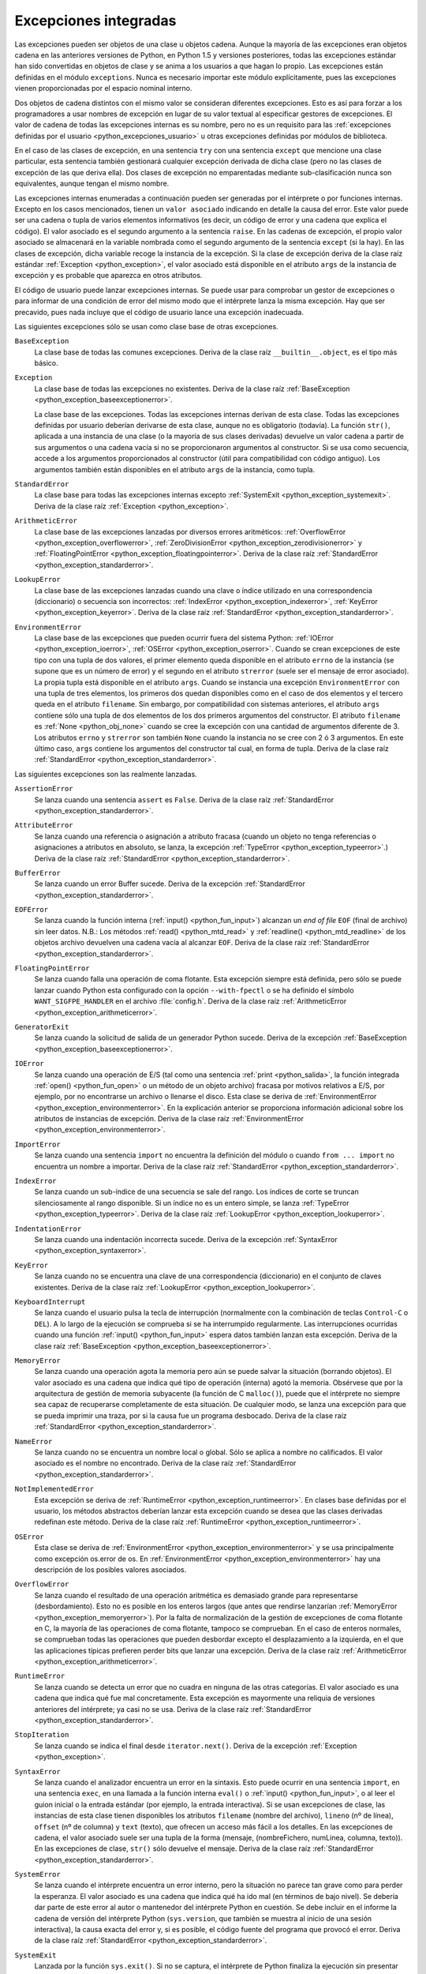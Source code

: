 .. -*- coding: utf-8 -*-


.. _python_excepciones_builtins:

Excepciones integradas
----------------------

Las excepciones pueden ser objetos de una clase u objetos cadena. Aunque la mayoría 
de las excepciones eran objetos cadena en las anteriores versiones de Python, en 
Python 1.5 y versiones posteriores, todas las excepciones estándar han sido convertidas 
en objetos de clase y se anima a los usuarios a que hagan lo propio. Las excepciones 
están definidas en el módulo ``exceptions``. Nunca es necesario importar este módulo 
explícitamente, pues las excepciones vienen proporcionadas por el espacio nominal 
interno.

Dos objetos de cadena distintos con el mismo valor se consideran diferentes excepciones. 
Esto es así para forzar a los programadores a usar nombres de excepción en lugar 
de su valor textual al especificar gestores de excepciones. El valor de cadena de 
todas las excepciones internas es su nombre, pero no es un requisito para las 
:ref:`excepciones definidas por el usuario <python_excepciones_usuario>` u otras 
excepciones definidas por módulos de biblioteca.

En el caso de las clases de excepción, en una sentencia ``try`` con una sentencia 
``except`` que mencione una clase particular, esta sentencia también gestionará 
cualquier excepción derivada de dicha clase (pero no las clases de excepción de 
las que deriva ella). Dos clases de excepción no emparentadas mediante sub-clasificación 
nunca son equivalentes, aunque tengan el mismo nombre.

Las excepciones internas enumeradas a continuación pueden ser generadas por el 
intérprete o por funciones internas. Excepto en los casos mencionados, tienen un 
``valor asociado`` indicando en detalle la causa del error. Este valor puede ser 
una cadena o tupla de varios elementos informativos (es decir, un código de error 
y una cadena que explica el código). El valor asociado es el segundo argumento a 
la sentencia ``raise``. En las cadenas de excepción, el propio valor asociado se 
almacenará en la variable nombrada como el segundo argumento de la sentencia ``except`` 
(si la hay). En las clases de excepción, dicha variable recoge la instancia de la 
excepción. Si la clase de excepción deriva de la clase raíz estándar 
:ref:`Exception <python_exception>`, el valor asociado está disponible en el atributo 
``args`` de la instancia de excepción y es probable que aparezca en otros atributos.

El código de usuario puede lanzar excepciones internas. Se puede usar para comprobar 
un gestor de excepciones o para informar de una condición de error del mismo modo 
que el intérprete lanza la misma excepción. Hay que ser precavido, pues nada incluye 
que el código de usuario lance una excepción inadecuada.

Las siguientes excepciones sólo se usan como clase base de otras excepciones.


.. _python_exception_baseexceptionerror:

``BaseException``
    La clase base de todas las comunes excepciones. Deriva de la clase raíz ``__builtin__.object``, 
    es el tipo más básico.


.. _python_exception:

``Exception``
    La clase base de todas las excepciones no existentes. Deriva de la clase raíz 
    :ref:`BaseException <python_exception_baseexceptionerror>`.

    La clase base de las excepciones. Todas las excepciones internas derivan de esta 
    clase. Todas las excepciones definidas por usuario deberían derivarse de esta 
    clase, aunque no es obligatorio (todavía). La función ``str()``, aplicada a una 
    instancia de una clase (o la mayoría de sus clases derivadas) devuelve un valor 
    cadena a partir de sus argumentos o una cadena vacía si no se proporcionaron 
    argumentos al constructor. Si se usa como secuencia, accede a los argumentos 
    proporcionados al constructor (útil para compatibilidad con código antiguo). Los 
    argumentos también están disponibles en el atributo ``args`` de la instancia, 
    como tupla.


.. _python_exception_standarderror:

``StandardError``
    La clase base para todas las excepciones internas excepto 
    :ref:`SystemExit <python_exception_systemexit>`. Deriva de la clase raíz 
    :ref:`Exception <python_exception>`.


.. _python_exception_arithmeticerror:

``ArithmeticError``
    La clase base de las excepciones lanzadas por diversos errores aritméticos: 
    :ref:`OverflowError <python_exception_overflowerror>`, 
    :ref:`ZeroDivisionError <python_exception_zerodivisionerror>` y 
    :ref:`FloatingPointError <python_exception_floatingpointerror>`. Deriva de la clase raíz 
    :ref:`StandardError <python_exception_standarderror>`.


.. _python_exception_lookuperror:

``LookupError``
    La clase base de las excepciones lanzadas cuando una clave o índice utilizado en 
    una correspondencia (diccionario) o secuencia son incorrectos: 
    :ref:`IndexError <python_exception_indexerror>`, :ref:`KeyError <python_exception_keyerror>`.
    Deriva de la clase raíz :ref:`StandardError <python_exception_standarderror>`.


.. _python_exception_environmenterror:

``EnvironmentError``
    La clase base de las excepciones que pueden ocurrir fuera del sistema Python: 
    :ref:`IOError <python_exception_ioerror>`, :ref:`OSError <python_exception_oserror>`. 
    Cuando se crean excepciones de este tipo con una tupla de dos valores, el 
    primer elemento queda disponible en el atributo ``errno`` de la instancia (se 
    supone que es un número de error) y el segundo en el atributo ``strerror`` (suele 
    ser el mensaje de error asociado). La propia tupla está disponible en el atributo 
    ``args``.
    Cuando se instancia una excepción ``EnvironmentError`` con una tupla de tres 
    elementos, los primeros dos quedan disponibles como en el caso de dos elementos y 
    el tercero queda en el atributo ``filename``. Sin embargo, por compatibilidad con 
    sistemas anteriores, el atributo ``args`` contiene sólo una tupla de dos elementos 
    de los dos primeros argumentos del constructor.
    El atributo ``filename`` es :ref:`None <python_obj_none>` cuando se cree la excepción 
    con una cantidad de argumentos diferente de 3. Los atributos ``errno`` y ``strerror`` 
    son también ``None`` cuando la instancia no se cree con 2 ó 3 argumentos. En este 
    último caso, ``args`` contiene los argumentos del constructor tal cual, en forma de 
    tupla. Deriva de la clase raíz :ref:`StandardError <python_exception_standarderror>`.


Las siguientes excepciones son las realmente lanzadas.

.. _python_exception_assertionerror:

``AssertionError``
    Se lanza cuando una sentencia ``assert`` es ``False``. Deriva de la clase raíz 
    :ref:`StandardError <python_exception_standarderror>`.


.. _python_exception_attributeerror:

``AttributeError``
    Se lanza cuando una referencia o asignación a atributo fracasa (cuando un objeto no tenga 
    referencias o asignaciones a atributos en absoluto, se lanza, la excepción 
    :ref:`TypeError <python_exception_typeerror>`.) Deriva de la clase raíz 
    :ref:`StandardError <python_exception_standarderror>`.


.. _python_exception_buffererror:

``BufferError``
    Se lanza cuando un error Buffer sucede. Deriva de la excepción 
    :ref:`StandardError <python_exception_standarderror>`.


.. _python_exception_eoferror:

``EOFError``
    Se lanza cuando la función interna (:ref:`input() <python_fun_input>`)
    alcanzan un *end of file* ``EOF`` (final de archivo) sin leer datos.
    N.B.: Los métodos :ref:`read() <python_mtd_read>` y :ref:`readline() <python_mtd_readline>`
    de los objetos archivo devuelven una cadena vacía al alcanzar ``EOF``.
    Deriva de la clase raíz :ref:`StandardError <python_exception_standarderror>`.


.. _python_exception_floatingpointerror:

``FloatingPointError``
    Se lanza cuando falla una operación de coma flotante. Esta excepción siempre está definida, 
    pero sólo se puede lanzar cuando Python esta configurado con la opción ``--with-fpectl`` o 
    se ha definido el símbolo ``WANT_SIGFPE_HANDLER`` en el archivo :file:`config.h`. Deriva de 
    la clase raíz :ref:`ArithmeticError <python_exception_arithmeticerror>`.


.. _python_exception_generatorexiterror:

``GeneratorExit``
    Se lanza cuando la solicitud de salida de un generador Python sucede. Deriva de la 
    excepción :ref:`BaseException <python_exception_baseexceptionerror>`.


.. _python_exception_ioerror:

``IOError``
    Se lanza cuando una operación de E/S (tal como una sentencia :ref:`print <python_salida>`, 
    la función integrada :ref:`open() <python_fun_open>` o un método de un objeto 
    archivo) fracasa por motivos relativos a E/S, por ejemplo, por no encontrarse un archivo 
    o llenarse el disco. Esta clase se deriva de 
    :ref:`EnvironmentError <python_exception_environmenterror>`. En la explicación anterior 
    se proporciona información adicional sobre los atributos de instancias de excepción.
    Deriva de la clase raíz :ref:`EnvironmentError <python_exception_environmenterror>`.


.. _python_exception_importerror:

``ImportError``
    Se lanza cuando una sentencia ``import`` no encuentra la definición del módulo o 
    cuando ``from ... import`` no encuentra un nombre a importar. Deriva de la clase raíz 
    :ref:`StandardError <python_exception_standarderror>`.


.. _python_exception_indexerror:

``IndexError``
    Se lanza cuando un sub-índice de una secuencia se sale del rango. Los índices de 
    corte se truncan silenciosamente al rango disponible. Si un índice no es un entero 
    simple, se lanza :ref:`TypeError <python_exception_typeerror>`. Deriva de la clase raíz 
    :ref:`LookupError <python_exception_lookuperror>`.


.. _python_exception_indentationerror:

``IndentationError``
    Se lanza cuando una indentación incorrecta sucede. Deriva de la excepción :ref:`SyntaxError <python_exception_syntaxerror>`.


.. _python_exception_keyerror:

``KeyError``
    Se lanza cuando no se encuentra una clave de una correspondencia (diccionario) en 
    el conjunto de claves existentes. Deriva de la clase raíz 
    :ref:`LookupError <python_exception_lookuperror>`.


.. _python_exception_keyboardinterrupterror:

``KeyboardInterrupt``
    Se lanza cuando el usuario pulsa la tecla de interrupción (normalmente con la 
    combinación de teclas ``Control-C`` o ``DEL``). 
    A lo largo de la ejecución se comprueba si se ha interrumpido regularmente. Las 
    interrupciones ocurridas cuando una función :ref:`input() <python_fun_input>` 
    espera datos también lanzan esta excepción. Deriva de la clase raíz
    :ref:`BaseException <python_exception_baseexceptionerror>`.


.. _python_exception_memoryerror:

``MemoryError``
    Se lanza cuando una operación agota la memoria pero aún se puede salvar la 
    situación (borrando objetos). El valor asociado es una cadena que indica qué 
    tipo de operación (interna) agotó la memoria. Obsérvese que por la arquitectura 
    de gestión de memoria subyacente (la función de C ``malloc()``), puede que el 
    intérprete no siempre sea capaz de recuperarse completamente de esta situación. 
    De cualquier modo, se lanza una excepción para que se pueda imprimir una traza, 
    por si la causa fue un programa desbocado. Deriva de la clase raíz 
    :ref:`StandardError <python_exception_standarderror>`.


.. _python_exception_nameerror:

``NameError``
    Se lanza cuando no se encuentra un nombre local o global. Sólo se aplica a nombre 
    no calificados. El valor asociado es el nombre no encontrado. Deriva de la clase raíz 
    :ref:`StandardError <python_exception_standarderror>`.


.. _python_exception_notimplementederror:

``NotImplementedError``
    Esta excepción se deriva de :ref:`RuntimeError <python_exception_runtimeerror>`. 
    En clases base definidas por el usuario, los métodos abstractos deberían lanzar 
    esta excepción cuando se desea que las clases derivadas redefinan este método.
    Deriva de la clase raíz :ref:`RuntimeError <python_exception_runtimeerror>`.


.. _python_exception_oserror:

``OSError``
    Esta clase se deriva de :ref:`EnvironmentError <python_exception_environmenterror>` 
    y se usa principalmente como excepción os.error de os. En 
    :ref:`EnvironmentError <python_exception_environmenterror>` hay una descripción de 
    los posibles valores asociados.


.. _python_exception_overflowerror:

``OverflowError``
    Se lanza cuando el resultado de una operación aritmética es demasiado grande para 
    representarse (desbordamiento). Esto no es posible en los enteros largos (que antes 
    que rendirse lanzarían :ref:`MemoryError <python_exception_memoryerror>`). Por la 
    falta de normalización de la gestión de excepciones de coma flotante en C, la mayoría 
    de las operaciones de coma flotante, tampoco se comprueban. En el caso de enteros 
    normales, se comprueban todas las operaciones que pueden desbordar excepto el 
    desplazamiento a la izquierda, en el que las aplicaciones típicas prefieren perder 
    bits que lanzar una excepción. Deriva de la clase raíz 
    :ref:`ArithmeticError <python_exception_arithmeticerror>`.


.. _python_exception_runtimeerror:

``RuntimeError``
    Se lanza cuando se detecta un error que no cuadra en ninguna de las otras categorías. 
    El valor asociado es una cadena que indica qué fue mal concretamente. Esta excepción 
    es mayormente una reliquia de versiones anteriores del intérprete; ya casi no se usa.
    Deriva de la clase raíz :ref:`StandardError <python_exception_standarderror>`.


.. _python_exception_stopiteration:

``StopIteration``
    Se lanza cuando se indica el final desde ``iterator.next()``. Deriva de la excepción 
    :ref:`Exception <python_exception>`.


.. _python_exception_syntaxerror:

``SyntaxError``
    Se lanza cuando el analizador encuentra un error en la sintaxis. Esto puede 
    ocurrir en una sentencia ``import``, en una sentencia ``exec``, en una llamada 
    a la función interna ``eval()`` o :ref:`input() <python_fun_input>`, o al 
    leer el guion inicial o la entrada estándar (por ejemplo, la entrada interactiva).
    Si se usan excepciones de clase, las instancias de esta clase tienen disponibles 
    los atributos ``filename`` (nombre del archivo), ``lineno`` (nº de línea), 
    ``offset`` (nº de columna) y ``text`` (texto), que ofrecen un acceso más fácil a 
    los detalles. En las excepciones de cadena, el valor asociado suele ser una tupla 
    de la forma (mensaje, (nombreFichero, numLinea, columna, texto)). En las excepciones 
    de clase, ``str()`` sólo devuelve el mensaje. Deriva de la clase raíz 
    :ref:`StandardError <python_exception_standarderror>`.


.. _python_exception_systemerror:

``SystemError``
    Se lanza cuando el intérprete encuentra un error interno, pero la situación no 
    parece tan grave como para perder la esperanza. El valor asociado es una cadena 
    que indica qué ha ido mal (en términos de bajo nivel). Se debería dar parte de 
    este error al autor o mantenedor del intérprete Python en cuestión. Se debe incluir 
    en el informe la cadena de versión del intérprete Python (``sys.version``, que 
    también se muestra al inicio de una sesión interactiva), la causa exacta del error 
    y, si es posible, el código fuente del programa que provocó el error. Deriva de la 
    clase raíz :ref:`StandardError <python_exception_standarderror>`.


.. _python_exception_systemexit:

``SystemExit``
    Lanzada por la función ``sys.exit()``. Si no se captura, el intérprete de Python 
    finaliza la ejecución sin presentar una pila de llamadas. Si el valor asociado es 
    un entero normal, especifica el estado de salida al sistema (se pasa a la función 
    de C ``exit()``), Si es None, el estado de salida es cero (que indica una salida 
    normal sin errores). En el caso de ser de otro tipo, se presenta el valor del objeto 
    y el estado de salida será ``1``.
    Las instancias tienen un atributo ``code`` cuyo valor se establece al estado de salida 
    o mensaje de error propuesto (inicialmente ``None``). Además, esta excepción deriva 
    directamente de :ref:`Exception <python_exception>` y no de la excepción 
    :ref:`StandardError <python_exception_standarderror>`, ya que técnicamente no es un 
    error. Una llamada a ``sys.exit()`` se traduce a un error para que los gestores de 
    limpieza final (las sentencias ``finally`` de las sentencias ``try``) se puedan ejecutar 
    y para que un depurador pueda ejecutar un guion sin riesgo de perder el control. Se 
    puede usar la función os._exit() si es total y absolutamente necesario salir inmediatamente 
    (por ejemplo, tras un ``fork()`` en el proceso hijo). Deriva de la clase raíz 
    :ref:`BaseException <python_exception_baseexceptionerror>`.


.. _python_exception_referenceerror:

``ReferenceError``
    Se lanza cuando se usó un proxy de referencia débil después de que el referente desapareció. 
    Deriva de la excepción :ref:`StandardError <python_exception_standarderror>`.


.. _python_exception_taberror:

``TabError``
    Se lanza cuando sucede una mezcla inadecuada de espacios y tabulaciones. Deriva de la 
    excepción :ref:`IndentationError <python_exception_indentationerror>`.


.. _python_exception_typeerror:

``TypeError``
    Se lanza cuando una operación o función interna se aplica a un objeto de tipo 
    inadecuado. El valor asociado es una cadena con detalles de la incoherencia de tipos.
    Deriva de la clase raíz :ref:`StandardError <python_exception_standarderror>`.


.. _python_exception_unboundlocalerror:

``UnboundLocalError``
    Se lanza cuando se hace referencia a una variable local en una función o método, 
    pero no se ha asignado un valor a dicha variable. Deriva de la excepción 
    :ref:`NameError <python_exception_nameerror>`.


.. _python_exception_unicodeerror:

``UnicodeError``
    Se lanza cuando se da un error relativo a codificación/descodificación ``Unicode``. 
    Deriva de la excepción :ref:`ValueError <python_exception_valueerror>`.


.. _python_exception_unicodedecodeerror:

``UnicodeDecodeError``
    Se lanza cuando un error al decodificar ``Unicode`` sucede. Deriva de la excepción 
    :ref:`UnicodeError <python_exception_unicodeerror>`.


.. _python_exception_unicodeencodeerror:

``UnicodeEncodeError``
    Se lanza cuando un error al codificar ``Unicode`` sucede. Deriva de la excepción 
    :ref:`UnicodeError <python_exception_unicodeerror>`.


.. _python_exception_unicodetranslateerror:

``UnicodeTranslateError``
    Se lanza cuando un error al traducir ``Unicode`` sucede. Deriva de la excepción 
    :ref:`UnicodeError <python_exception_unicodeerror>`.


.. _python_exception_valueerror:

``ValueError``
    Se lanza cuando una operación o función interna recibe un argumento del tipo 
    correcto, pero con un valor inapropiado y no es posible describir la situación 
    con una excepción más precisa, como :ref:`IndexError <python_exception_indexerror>`.


.. _python_exception_zerodivisionerror:

``ZeroDivisionError``
    Se lanza cuando el segundo argumento de una operación de división o módulo 
    es cero. El valor asociado es una cadena que indica el tipo de operandos y 
    la operación. Deriva de la clase raíz 
    :ref:`ArithmeticError <python_exception_arithmeticerror>`.



.. _python_exception_warning:

``Warning``
    La clase base para las categorías de advertencias. Deriva de la excepción 
    :ref:`Exception <python_exception>`.


.. _python_exception_byteswarning:

``BytesWarning``
    La clase base para las advertencias acerca de problemas relacionados con bytes y 
    buffer, mas relacionado a la conversión desde ``str`` o comparando a ``str``. 
    Deriva de la excepción :ref:`Warning <python_exception_warning>`.


.. _python_exception_deprecationwarning:

``DeprecationWarning``
    La clase base para las advertencias acerca de características obsoletas. Deriva de 
    la excepción :ref:`Warning <python_exception_warning>`.


.. _python_exception_futurewarning:

``FutureWarning``
    La clase base para las advertencias acerca de constructores que pueden ser cambiado 
    sistemáticamente en el futuro. Deriva de la excepción :ref:`Warning <python_exception_warning>`.


.. _python_exception_importwarning:

``ImportWarning``
    La clase base para las advertencias acerca de probables errores en importar módulos. 
    Deriva de la excepción :ref:`Warning <python_exception_warning>`.


.. _python_exception_pendingdeprecationwarning:

``PendingDeprecationWarning``
    La clase base para las advertencias acerca de características las cuales serán obsoletas 
    en el futuro. Deriva de la excepción :ref:`Warning <python_exception_warning>`.


.. _python_exception_runtimewarning:

``RuntimeWarning``
    La clase base para las advertencias acerca de comportamiento del tiempo de ejecución dudosa. 
    Deriva de la excepción :ref:`Warning <python_exception_warning>`.


.. _python_exception_syntaxwarning:

``SyntaxWarning``
    La clase base para las advertencias acerca de sintaxis dudosa. Deriva de la excepción 
    :ref:`Warning <python_exception_warning>`.


.. _python_exception_unicodewarning:

``UnicodeWarning``
    La clase base para las advertencias acerca de problemas relacionado con ``Unicode``, más 
    relacionado a problemas de conversión. Deriva de la excepción 
    :ref:`Warning <python_exception_warning>`.


.. _python_exception_userwarning:

``UserWarning``
    La clase base para las advertencias generadas por código de usuario. Deriva de la excepción 
    :ref:`Warning <python_exception_warning>`.


----


.. seealso::

    Consulte la sección de :ref:`lecturas suplementarias <lectura_extras_sesion9>` 
    del entrenamiento para ampliar su conocimiento en esta temática.
